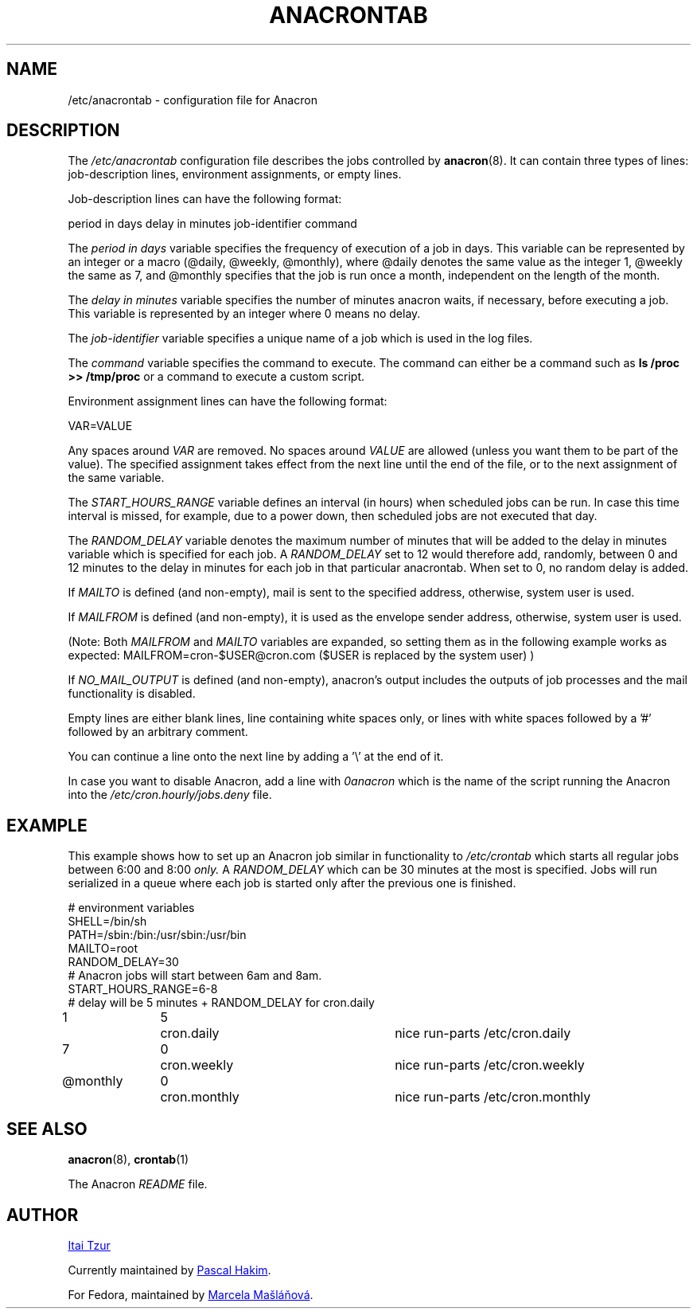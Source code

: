 .TH ANACRONTAB 5 2012-11-22 "cronie" "File Formats"
.SH NAME
/etc/anacrontab \- configuration file for Anacron
.SH DESCRIPTION
The
.I /etc/anacrontab
configuration file describes the jobs controlled by
.BR anacron (8).
It can contain three types of lines: job-description lines, environment
assignments, or empty lines.
.PP
Job-description lines can have the following format:
.PP
   period in days   delay in minutes   job-identifier   command
.PP
The
.I period in days
variable specifies the frequency of execution of a job in days.  This
variable can be represented by an integer or a macro (@daily, @weekly,
@monthly), where @daily denotes the same value as the integer 1, @weekly
the same as 7, and @monthly specifies that the job is run once a month,
independent on the length of the month.
.PP
The
.I delay in minutes
variable specifies the number of minutes anacron waits, if necessary,
before executing a job.  This variable is represented by an integer where
0 means no delay.
.PP
The
.I job-identifier
variable specifies a unique name of a job which is used in the log files.
.PP
The
.I command
variable specifies the command to execute.  The command can either be a
command such as
.B ls /proc >> /tmp/proc
or a command to execute a custom script.
.PP
Environment assignment lines can have the following format:
.PP
   VAR=VALUE
.PP
Any spaces around
.I VAR
are removed.  No spaces around
.I VALUE
are allowed (unless you want them to be part of the value).  The
specified assignment takes effect from the next line until the end of the
file, or to the next assignment of the same variable.
.PP
The
.I START_HOURS_RANGE
variable defines an interval (in hours) when scheduled jobs can be run.
In case this time interval is missed, for example, due to a power down,
then scheduled jobs are not executed that day.
.PP
The
.I RANDOM_DELAY
variable denotes the maximum number of minutes that will be added to the
delay in minutes variable which is specified for each job.  A
.I RANDOM_DELAY
set to 12 would therefore add, randomly, between 0 and 12 minutes to the
delay in minutes for each job in that particular anacrontab.  When set to
0, no random delay is added.
.PP
If 
.I MAILTO
is defined (and non-empty), mail is sent to the specified address,
otherwise, system user is used.
.PP
If
.I MAILFROM
is defined (and non-empty), it is used as the envelope sender address,
otherwise, system user is used.
.PP 
(Note: Both 
.I MAILFROM
and 
.I MAILTO 
variables are expanded, so setting them as in the following example works as expected: MAILFROM=cron-$USER@cron.com ($USER is replaced by the system user) ) 
.PP
If
.I NO_MAIL_OUTPUT
is defined (and non-empty), anacron's output includes the outputs of job processes and the mail functionality is disabled.
.PP
.PP
Empty lines are either blank lines, line containing white spaces only, or
lines with white spaces followed by a '#' followed by an arbitrary
comment.
.PP
You can continue a line onto the next line by adding a '\\' at the end of it.
.PP
In case you want to disable Anacron, add a line with
.I 0anacron
which is the name of the script running the Anacron into the
.I /etc/cron.hourly/jobs.deny
file.
.SH EXAMPLE
This example shows how to set up an Anacron job similar in functionality to
.I /etc/crontab
which starts all regular jobs
between 6:00 and 8:00
.I only.
A
.I RANDOM_DELAY
which can be 30 minutes at the most is specified.  Jobs will run
serialized in a queue where each job is started only after the previous
one is finished.
.PP
.nf
# environment variables
SHELL=/bin/sh
PATH=/sbin:/bin:/usr/sbin:/usr/bin
MAILTO=root
RANDOM_DELAY=30
# Anacron jobs will start between 6am and 8am.
START_HOURS_RANGE=6-8
# delay will be 5 minutes + RANDOM_DELAY for cron.daily
1		5	cron.daily		nice run-parts /etc/cron.daily
7		0	cron.weekly		nice run-parts /etc/cron.weekly
@monthly	0	cron.monthly		nice run-parts /etc/cron.monthly
.fi
.SH "SEE ALSO"
.BR anacron (8),
.BR crontab (1)
.PP
The Anacron
.I README
file.
.SH AUTHOR
.MT itzur@\:actcom.\:co.\:il
Itai Tzur
.ME
.PP
Currently maintained by
.MT pasc@\:(debian.\:org|\:redellipse.\:net)
Pascal Hakim
.ME .
.PP
For Fedora, maintained by
.MT mmaslano@redhat.com
Marcela Mašláňová
.ME .
